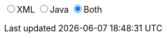 ifdef::backend-html5[]
+++
<div>
  <script type="text/javascript" src="jsfiles/jquery-3.2.1.min.js"></script>
  <script type="text/javascript" src="jsfiles/js.cookie.js"></script>
  <script type="text/javascript" src="jsfiles/DocumentToggle.js"></script>
  <div class="docToggle-button">
    <input id="xmlButton" type="radio" name="docToggle" value="XML"><label for="xmlButton">XML</label>
    <input id="javaButton" type="radio" name="docToggle" value="Java"><label for="javaButton">Java</label>
    <input id="bothButton" type="radio" name="docToggle" value="Both" checked><label for="bothButton">Both</label>
  </div>
</div>
+++
endif::backend-html5[]
